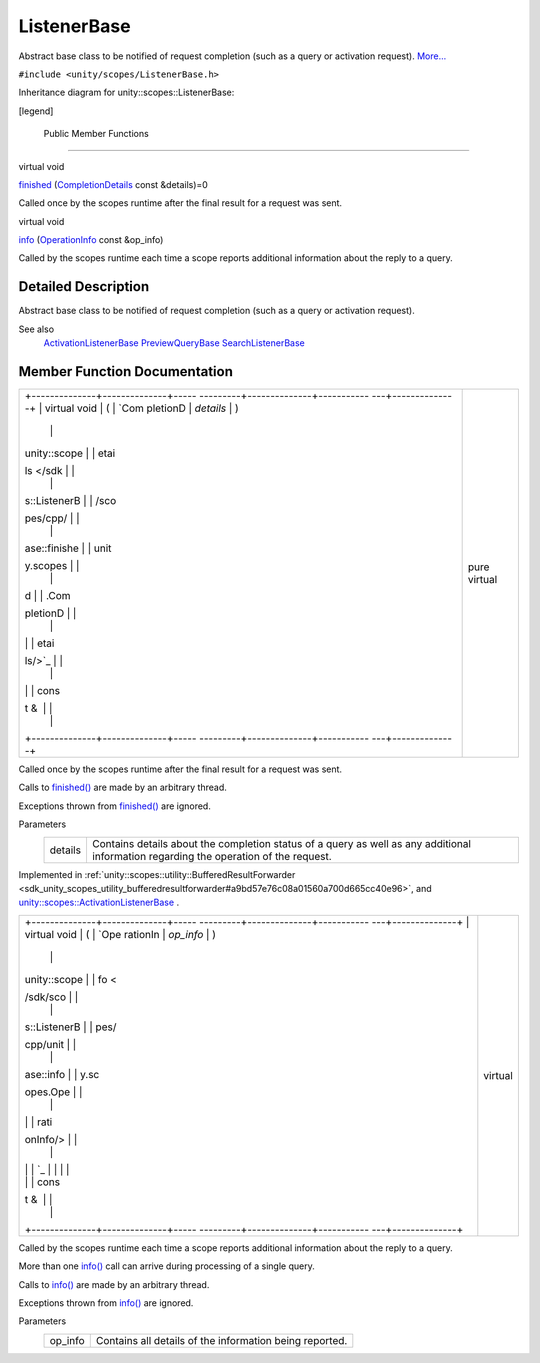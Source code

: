 .. _sdk_listenerbase:
ListenerBase
============

Abstract base class to be notified of request completion (such as a
query or activation request).
`More... </sdk/scopes/cpp/unity.scopes.ListenerBase/#details>`_ 

``#include <unity/scopes/ListenerBase.h>``

Inheritance diagram for unity::scopes::ListenerBase:

|Inheritance graph|

[legend]

        Public Member Functions
-------------------------------

virtual void 

`finished </sdk/scopes/cpp/unity.scopes.ListenerBase/#afb44937749b61c9e3ebfa20ec6e4634b>`_ 
(`CompletionDetails </sdk/scopes/cpp/unity.scopes.CompletionDetails/>`_ 
const &details)=0

 

| Called once by the scopes runtime after the final result for a request
  was sent.

 

virtual void 

`info </sdk/scopes/cpp/unity.scopes.ListenerBase/#a3b38fa642754142f40968f3ff8d1bdc8>`_ 
(`OperationInfo </sdk/scopes/cpp/unity.scopes.OperationInfo/>`_  const
&op\_info)

 

| Called by the scopes runtime each time a scope reports additional
  information about the reply to a query.

 

Detailed Description
--------------------

Abstract base class to be notified of request completion (such as a
query or activation request).

See also
    `ActivationListenerBase </sdk/scopes/cpp/unity.scopes.ActivationListenerBase/>`_ 
    `PreviewQueryBase </sdk/scopes/cpp/unity.scopes.PreviewQueryBase/>`_ 
    `SearchListenerBase </sdk/scopes/cpp/unity.scopes.SearchListenerBase/>`_ 

Member Function Documentation
-----------------------------

+--------------------------------------+--------------------------------------+
| +--------------+--------------+----- | pure virtual                         |
| ---------+--------------+----------- |                                      |
| ---+--------------+                  |                                      |
| | virtual void | (            | `Com |                                      |
| pletionD | *details*    | )          |                                      |
|    |              |                  |                                      |
| | unity::scope |              | etai |                                      |
| ls </sdk |              |            |                                      |
|    |              |                  |                                      |
| | s::ListenerB |              | /sco |                                      |
| pes/cpp/ |              |            |                                      |
|    |              |                  |                                      |
| | ase::finishe |              | unit |                                      |
| y.scopes |              |            |                                      |
|    |              |                  |                                      |
| | d            |              | .Com |                                      |
| pletionD |              |            |                                      |
|    |              |                  |                                      |
| |              |              | etai |                                      |
| ls/>`_   |              |            |                                      |
|    |              |                  |                                      |
| |              |              | cons |                                      |
| t &      |              |            |                                      |
|    |              |                  |                                      |
| +--------------+--------------+----- |                                      |
| ---------+--------------+----------- |                                      |
| ---+--------------+                  |                                      |
+--------------------------------------+--------------------------------------+

Called once by the scopes runtime after the final result for a request
was sent.

Calls to
`finished() </sdk/scopes/cpp/unity.scopes.ListenerBase/#afb44937749b61c9e3ebfa20ec6e4634b>`_ 
are made by an arbitrary thread.

Exceptions thrown from
`finished() </sdk/scopes/cpp/unity.scopes.ListenerBase/#afb44937749b61c9e3ebfa20ec6e4634b>`_ 
are ignored.

Parameters
    +-----------+-----------------------------------------------------------------------------------------------------------------------------------------+
    | details   | Contains details about the completion status of a query as well as any additional information regarding the operation of the request.   |
    +-----------+-----------------------------------------------------------------------------------------------------------------------------------------+

Implemented in
:ref:`unity::scopes::utility::BufferedResultForwarder <sdk_unity_scopes_utility_bufferedresultforwarder#a9bd57e76c08a01560a700d665cc40e96>`,
and
`unity::scopes::ActivationListenerBase </sdk/scopes/cpp/unity.scopes.ActivationListenerBase/#a89f1e3697d62b098c73704368d3bc4c8>`_ .

+--------------------------------------+--------------------------------------+
| +--------------+--------------+----- | virtual                              |
| ---------+--------------+----------- |                                      |
| ---+--------------+                  |                                      |
| | virtual void | (            | `Ope |                                      |
| rationIn | *op\_info*   | )          |                                      |
|    |              |                  |                                      |
| | unity::scope |              | fo < |                                      |
| /sdk/sco |              |            |                                      |
|    |              |                  |                                      |
| | s::ListenerB |              | pes/ |                                      |
| cpp/unit |              |            |                                      |
|    |              |                  |                                      |
| | ase::info    |              | y.sc |                                      |
| opes.Ope |              |            |                                      |
|    |              |                  |                                      |
| |              |              | rati |                                      |
| onInfo/> |              |            |                                      |
|    |              |                  |                                      |
| |              |              | `_   |                                      |
|          |              |            |                                      |
|    |              |                  |                                      |
| |              |              | cons |                                      |
| t &      |              |            |                                      |
|    |              |                  |                                      |
| +--------------+--------------+----- |                                      |
| ---------+--------------+----------- |                                      |
| ---+--------------+                  |                                      |
+--------------------------------------+--------------------------------------+

Called by the scopes runtime each time a scope reports additional
information about the reply to a query.

More than one
`info() </sdk/scopes/cpp/unity.scopes.ListenerBase/#a3b38fa642754142f40968f3ff8d1bdc8>`_ 
call can arrive during processing of a single query.

Calls to
`info() </sdk/scopes/cpp/unity.scopes.ListenerBase/#a3b38fa642754142f40968f3ff8d1bdc8>`_ 
are made by an arbitrary thread.

Exceptions thrown from
`info() </sdk/scopes/cpp/unity.scopes.ListenerBase/#a3b38fa642754142f40968f3ff8d1bdc8>`_ 
are ignored.

Parameters
    +------------+-----------------------------------------------------------+
    | op\_info   | Contains all details of the information being reported.   |
    +------------+-----------------------------------------------------------+

.. |Inheritance graph| image:: /media/sdk/scopes/cpp/unity.scopes.ListenerBase/classunity_1_1scopes_1_1_listener_base__inherit__graph.png

